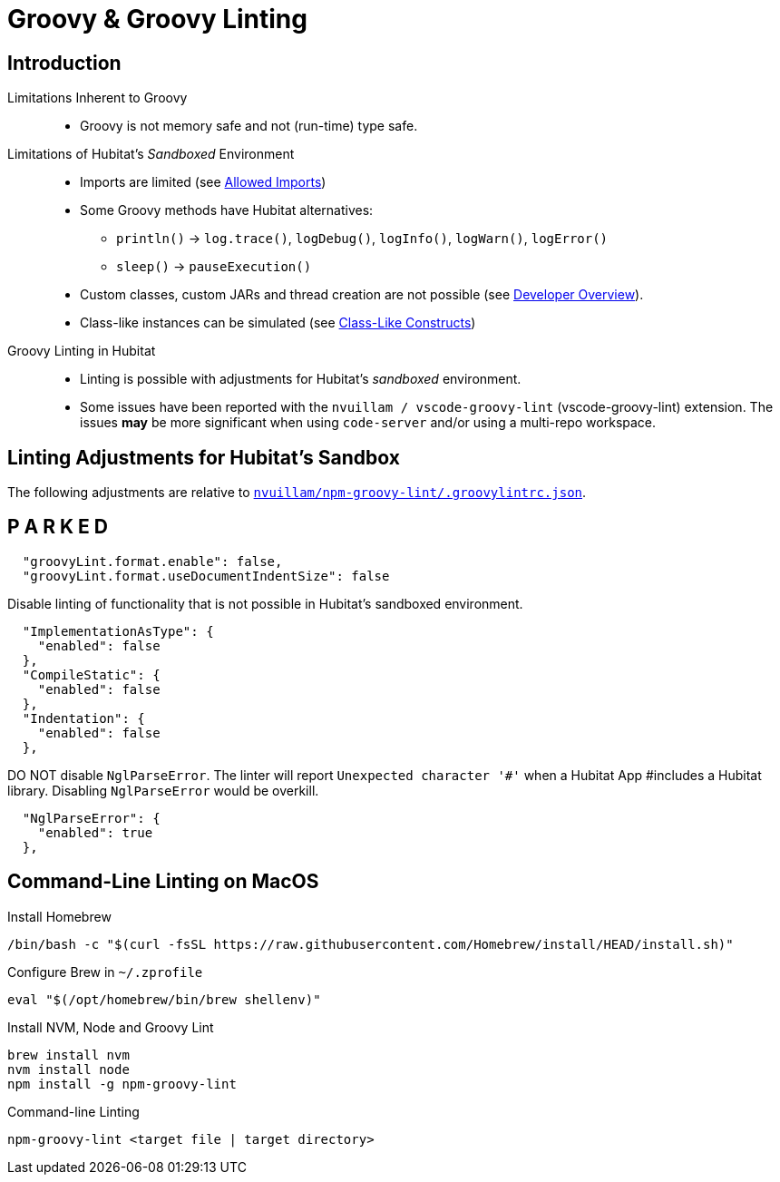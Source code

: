 // cSpell:ignore codenarc groovylintrc nvuillam println sandboxed shellenv
= Groovy & Groovy Linting

== Introduction
Limitations Inherent to Groovy::
* Groovy is not memory safe and not (run-time) type safe.

Limitations of Hubitat's _Sandboxed_ Environment::
* Imports are limited (see https://docs2.hubitat.com/en/developer/allowed-imports[Allowed Imports])
* Some Groovy methods have Hubitat alternatives:
** `println()` → `log.trace()`, `logDebug()`, `logInfo()`, `logWarn()`, `logError()`
** `sleep()` → `pauseExecution()`
* Custom classes, custom JARs and thread creation are not possible (see https://docs2.hubitat.com/en/developer/overview[Developer Overview]).
* Class-like instances can be simulated (see https://TBD[Class-Like Constructs])

Groovy Linting in Hubitat::
* Linting is possible with adjustments for Hubitat's _sandboxed_ environment.
* Some issues have been reported with the `nvuillam / vscode-groovy-lint` (vscode-groovy-lint) extension. The issues *may* be more significant when using `code-server` and/or using a multi-repo workspace.

== Linting Adjustments for Hubitat's Sandbox
The following adjustments are relative to https://github.com/nvuillam/npm-groovy-lint/blob/14e2649ff7ca642dba3e901c17252b178bea8b1b/.groovylintrc.json[`nvuillam/npm-groovy-lint/.groovylintrc.json`].

== P A R K E D

```
  "groovyLint.format.enable": false,
  "groovyLint.format.useDocumentIndentSize": false
```

Disable linting of functionality that is not possible in Hubitat's sandboxed environment.

```
  "ImplementationAsType": {
    "enabled": false
  },
  "CompileStatic": {
    "enabled": false
  },
  "Indentation": {
    "enabled": false
  },
```

DO NOT disable `NglParseError`. The linter will report `Unexpected character '#'` when a Hubitat App #includes a Hubitat library. Disabling `NglParseError` would be overkill.

```
  "NglParseError": {
    "enabled": true
  },
```

== Command-Line Linting on MacOS

Install Homebrew::
```
/bin/bash -c "$(curl -fsSL https://raw.githubusercontent.com/Homebrew/install/HEAD/install.sh)"
```
Configure Brew in `~/.zprofile`::
```
eval "$(/opt/homebrew/bin/brew shellenv)"
```

Install NVM, Node and Groovy Lint::
```
brew install nvm
nvm install node
npm install -g npm-groovy-lint
```
Command-line Linting::
```
npm-groovy-lint <target file | target directory>
```
